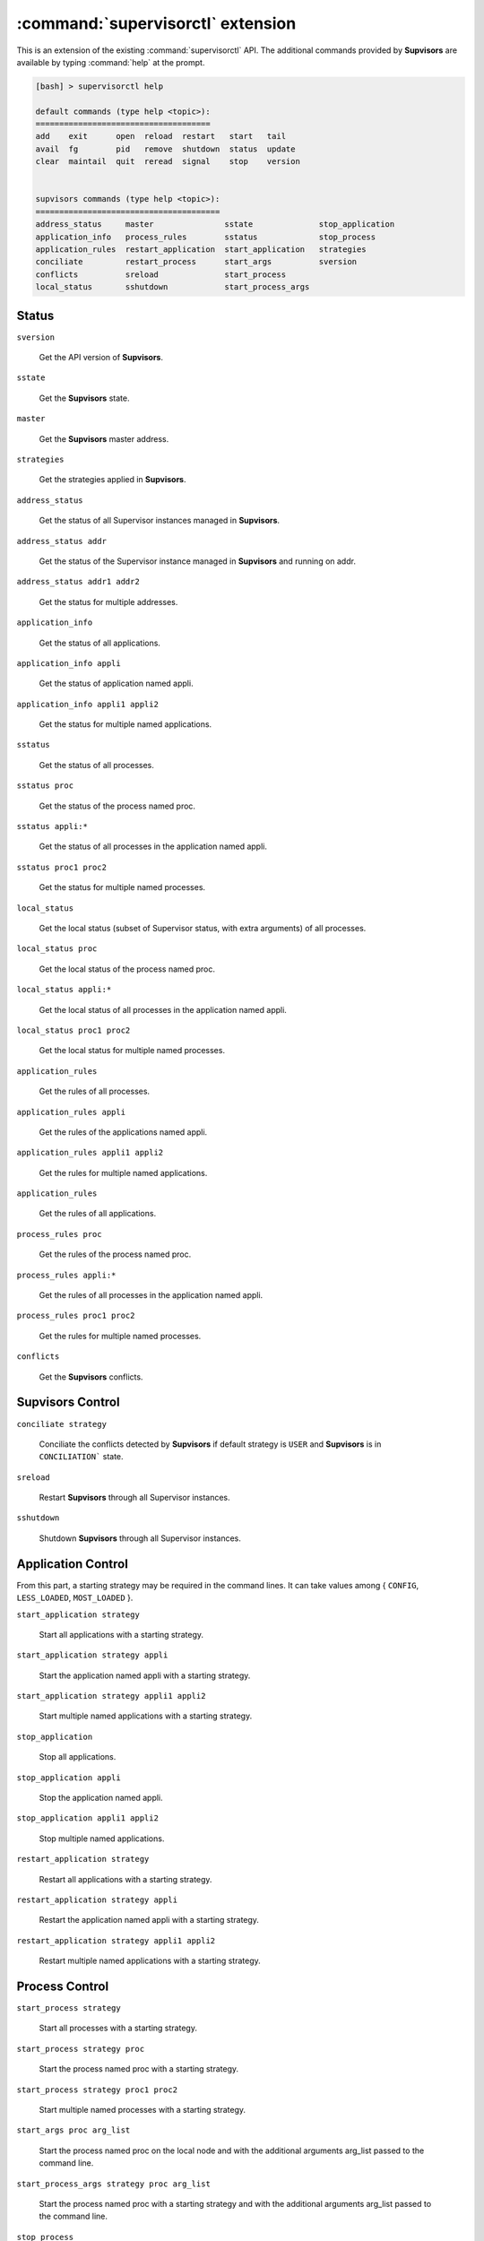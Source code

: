 :command:`supervisorctl` extension
==================================

This is an extension of the existing :command:`supervisorctl` API.
The additional commands provided by **Supvisors** are available by typing :command:`help` at the prompt.

.. code-block:: bash

    [bash] > supervisorctl help

    default commands (type help <topic>):
    =====================================
    add    exit      open  reload  restart   start   tail
    avail  fg        pid   remove  shutdown  status  update
    clear  maintail  quit  reread  signal    stop    version


    supvisors commands (type help <topic>):
    =======================================
    address_status     master               sstate              stop_application
    application_info   process_rules        sstatus             stop_process
    application_rules  restart_application  start_application   strategies
    conciliate         restart_process      start_args          sversion
    conflicts          sreload              start_process
    local_status       sshutdown            start_process_args


Status
------

``sversion``

    Get the API version of **Supvisors**.

``sstate``

    Get the **Supvisors** state.

``master``

    Get the **Supvisors** master address.

``strategies``

    Get the strategies applied in **Supvisors**.

``address_status``

    Get the status of all Supervisor instances managed in **Supvisors**.

``address_status addr``

    Get the status of the Supervisor instance managed in **Supvisors** and running on addr.

``address_status addr1 addr2``

    Get the status for multiple addresses.

``application_info``

    Get the status of all applications.

``application_info appli``

    Get the status of application named appli.

``application_info appli1 appli2``

    Get the status for multiple named applications.

``sstatus``

    Get the status of all processes.

``sstatus proc``

    Get the status of the process named proc.

``sstatus appli:*``

    Get the status of all processes in the application named appli.

``sstatus proc1 proc2``

    Get the status for multiple named processes.

``local_status``

    Get the local status (subset of Supervisor status, with extra arguments) of all processes.

``local_status proc``

    Get the local status of the process named proc.

``local_status appli:*``

    Get the local status of all processes in the application named appli.

``local_status proc1 proc2``

    Get the local status for multiple named processes.

``application_rules``

    Get the rules of all processes.

``application_rules appli``

    Get the rules of the applications named appli.

``application_rules appli1 appli2``

    Get the rules for multiple named applications.

``application_rules``

    Get the rules of all applications.

``process_rules proc``

    Get the rules of the process named proc.

``process_rules appli:*``

    Get the rules of all processes in the application named appli.

``process_rules proc1 proc2``

    Get the rules for multiple named processes.

``conflicts``

    Get the **Supvisors** conflicts.


**Supvisors** Control
---------------------

``conciliate strategy``

    Conciliate the conflicts detected by **Supvisors** if default strategy is ``USER`` and **Supvisors** is in ``CONCILIATION``` state.

``sreload``

    Restart **Supvisors** through all Supervisor instances.

``sshutdown``

    Shutdown **Supvisors** through all Supervisor instances.


Application Control
-------------------

From this part, a starting strategy may be required in the command lines.
It can take values among { ``CONFIG``, ``LESS_LOADED``, ``MOST_LOADED`` }.

``start_application strategy``

    Start all applications with a starting strategy.

``start_application strategy appli``

    Start the application named appli with a starting strategy.

``start_application strategy appli1 appli2``

    Start multiple named applications with a starting strategy.

``stop_application``

    Stop all applications.

``stop_application appli``

    Stop the application named appli.

``stop_application appli1 appli2``

    Stop multiple named applications.

``restart_application strategy``

    Restart all applications with a starting strategy.

``restart_application strategy appli``

    Restart the application named appli with a starting strategy.

``restart_application strategy appli1 appli2``

    Restart multiple named applications with a starting strategy.


Process Control
---------------

``start_process strategy``

    Start all processes with a starting strategy.

``start_process strategy proc``

    Start the process named proc with a starting strategy.

``start_process strategy proc1 proc2``

    Start multiple named processes with a starting strategy.

``start_args proc arg_list``

    Start the process named proc on the local node and with the additional arguments arg_list passed to the command line.

``start_process_args strategy proc arg_list``

    Start the process named proc with a starting strategy and with the additional arguments arg_list passed to the command line.

``stop_process``

    Stop all processes on all addresses.

``stop_process proc``

    Stop the process named appli.

``stop_process proc1 proc2``

    Stop multiple named processes.

``restart_process strategy``

    Restart all processes with a starting strategy.

``restart_process strategy appli``

    Restart the process named appli with a starting strategy.

``restart_process strategy appli1 appli2``

    Restart multiple named process with a starting strategy.

